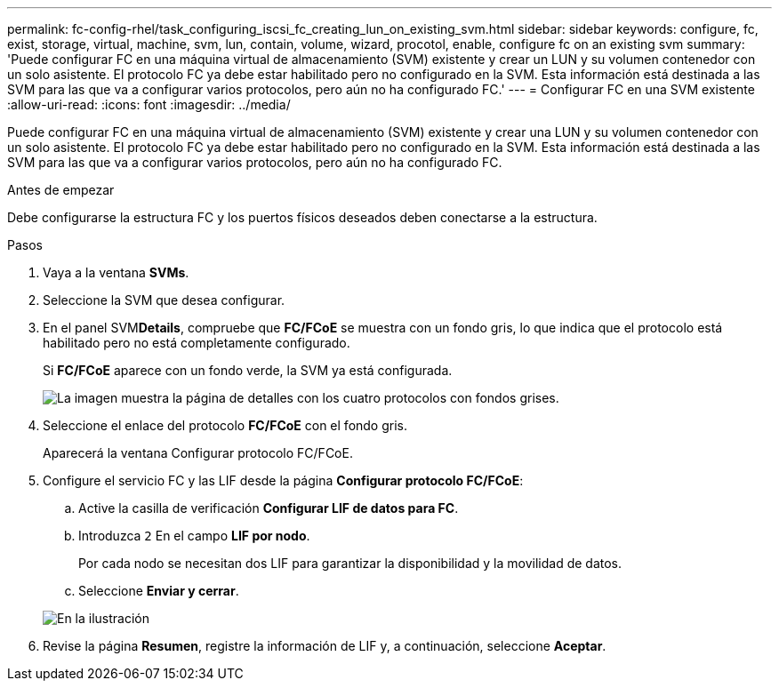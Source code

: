 ---
permalink: fc-config-rhel/task_configuring_iscsi_fc_creating_lun_on_existing_svm.html 
sidebar: sidebar 
keywords: configure, fc, exist, storage, virtual, machine, svm, lun, contain, volume, wizard, procotol, enable, configure fc on an existing svm 
summary: 'Puede configurar FC en una máquina virtual de almacenamiento (SVM) existente y crear un LUN y su volumen contenedor con un solo asistente. El protocolo FC ya debe estar habilitado pero no configurado en la SVM. Esta información está destinada a las SVM para las que va a configurar varios protocolos, pero aún no ha configurado FC.' 
---
= Configurar FC en una SVM existente
:allow-uri-read: 
:icons: font
:imagesdir: ../media/


[role="lead"]
Puede configurar FC en una máquina virtual de almacenamiento (SVM) existente y crear una LUN y su volumen contenedor con un solo asistente. El protocolo FC ya debe estar habilitado pero no configurado en la SVM. Esta información está destinada a las SVM para las que va a configurar varios protocolos, pero aún no ha configurado FC.

.Antes de empezar
Debe configurarse la estructura FC y los puertos físicos deseados deben conectarse a la estructura.

.Pasos
. Vaya a la ventana *SVMs*.
. Seleccione la SVM que desea configurar.
. En el panel SVM**Details**, compruebe que *FC/FCoE* se muestra con un fondo gris, lo que indica que el protocolo está habilitado pero no está completamente configurado.
+
Si *FC/FCoE* aparece con un fondo verde, la SVM ya está configurada.

+
image::../media/existing_svm_protocols_fc_rhel.gif[La imagen muestra la página de detalles con los cuatro protocolos con fondos grises.]

. Seleccione el enlace del protocolo *FC/FCoE* con el fondo gris.
+
Aparecerá la ventana Configurar protocolo FC/FCoE.

. Configure el servicio FC y las LIF desde la página *Configurar protocolo FC/FCoE*:
+
.. Active la casilla de verificación *Configurar LIF de datos para FC*.
.. Introduzca `2` En el campo *LIF por nodo*.
+
Por cada nodo se necesitan dos LIF para garantizar la disponibilidad y la movilidad de datos.

.. Seleccione *Enviar y cerrar*.


+
image::../media/svm_wizard_fc_details_linux.gif[En la ilustración, se muestra el paso 4 del asistente de configuración de SVM: Rellene los detalles del FC.]

. Revise la página *Resumen*, registre la información de LIF y, a continuación, seleccione *Aceptar*.

